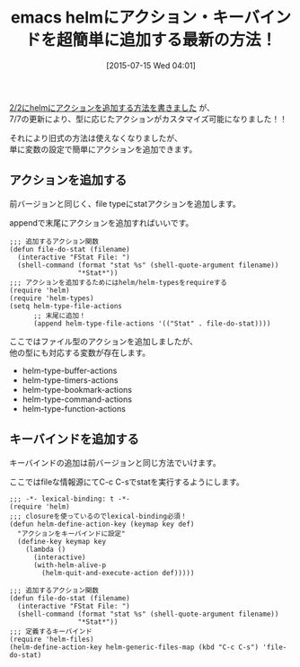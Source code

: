 #+BLOG: rubikitch
#+POSTID: 1028
#+BLOG: rubikitch
#+DATE: [2015-07-15 Wed 04:01]
#+PERMALINK: helm-add-actions
#+OPTIONS: toc:nil num:nil todo:nil pri:nil tags:nil ^:nil \n:t -:nil
#+ISPAGE: nil
#+DESCRIPTION:
# (progn (erase-buffer)(find-file-hook--org2blog/wp-mode))
#+BLOG: rubikitch
#+CATEGORY: キーバインド
#+DESCRIPTION: 
#+TITLE: emacs helmにアクション・キーバインドを超簡単に追加する最新の方法！
#+TAGS: helm
#+begin: org2blog-tags
# content-length: 1799

#+end:
[[http://emacs.rubikitch.com/helm-add-actions/][2/2にhelmにアクションを追加する方法を書きました]] が、
7/7の更新により、型に応じたアクションがカスタマイズ可能になりました！！

それにより旧式の方法は使えなくなりましたが、
単に変数の設定で簡単にアクションを追加できます。
** アクションを追加する
前バージョンと同じく、file typeにstatアクションを追加します。

appendで末尾にアクションを追加すればいいです。

#+BEGIN: include :file "/r/sync/junk/150715/150715034831.helm-add-actions.stat.new.el"
#+BEGIN_SRC fundamental
;;; 追加するアクション関数
(defun file-do-stat (filename)
  (interactive "FStat File: ")
  (shell-command (format "stat %s" (shell-quote-argument filename))
                 "*Stat*"))
;;; アクションを追加するためにはhelm/helm-typesをrequireする
(require 'helm)
(require 'helm-types)
(setq helm-type-file-actions
      ;; 末尾に追加！
      (append helm-type-file-actions '(("Stat" . file-do-stat))))
#+END_SRC

#+END:

ここではファイル型のアクションを追加しましたが、
他の型にも対応する変数が存在します。

- helm-type-buffer-actions
- helm-type-timers-actions
- helm-type-bookmark-actions
- helm-type-command-actions
- helm-type-function-actions

** キーバインドを追加する
キーバインドの追加は前バージョンと同じ方法でいけます。

ここではfileな情報源にてC-c C-sでstatを実行するようにします。

#+BEGIN: include :file "/r/sync/junk/150715/150715041023.helm-add-actions.keybind.el"
#+BEGIN_SRC fundamental
;;; -*- lexical-binding: t -*-
(require 'helm)
;;; closureを使っているのでlexical-binding必須！
(defun helm-define-action-key (keymap key def)
  "アクションをキーバインドに設定"
  (define-key keymap key
    (lambda ()
      (interactive)
      (with-helm-alive-p
        (helm-quit-and-execute-action def)))))

;;; 追加するアクション関数
(defun file-do-stat (filename)
  (interactive "FStat File: ")
  (shell-command (format "stat %s" (shell-quote-argument filename))
                 "*Stat*"))
;;; 定義するキーバインド
(require 'helm-files)
(helm-define-action-key helm-generic-files-map (kbd "C-c C-s") 'file-do-stat)
#+END_SRC

#+END:


# (progn (forward-line 1)(shell-command "screenshot-time.rb org_template" t))
